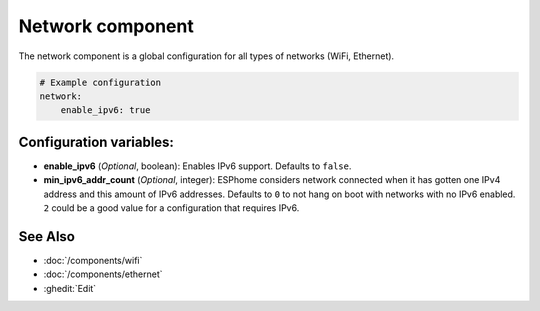 Network component
=================

.. seo::
    :description:
    :image: network-wifi.svg
    :keywords: Network, WiFi, WLAN, Ethernet, ESP32

The network component is a global configuration for all types of 
networks (WiFi, Ethernet).

.. code-block:: yaml

    # Example configuration
    network:
        enable_ipv6: true
        
Configuration variables:
------------------------

- **enable_ipv6** (*Optional*, boolean): Enables IPv6 support. Defaults to ``false``.
- **min_ipv6_addr_count** (*Optional*, integer): ESPhome considers network connected when it has gotten one IPv4 address and this amount of IPv6 addresses. Defaults to ``0`` to not hang on boot with networks with no IPv6 enabled. ``2`` could be a good value for a configuration that requires IPv6.

See Also
--------

- :doc:`/components/wifi`
- :doc:`/components/ethernet`
- :ghedit:`Edit`

